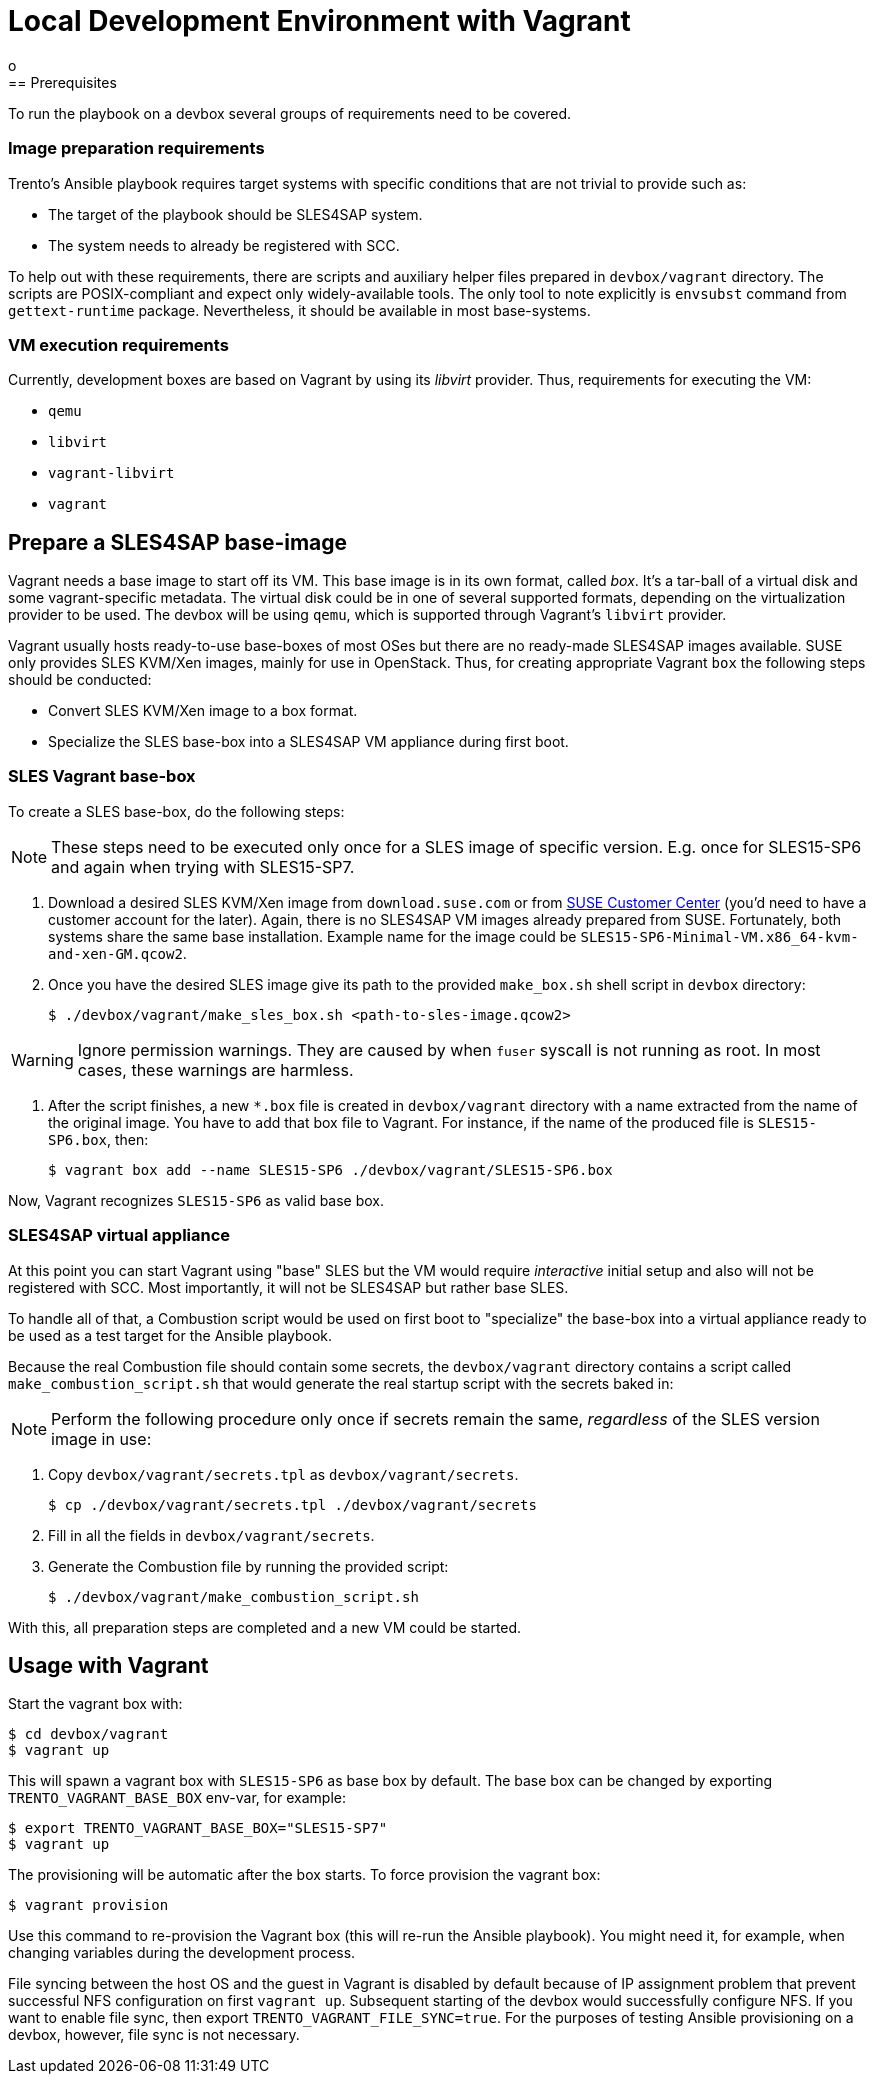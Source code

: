 = Local Development Environment with Vagrant
o
== Prerequisites

To run the playbook on a devbox several groups of requirements need to
be covered.

=== Image preparation requirements

Trento's Ansible playbook requires target systems with specific
conditions that are not trivial to provide such as:

- The target of the playbook should be SLES4SAP system.
- The system needs to already be registered with SCC.

To help out with these requirements, there are scripts and auxiliary
helper files prepared in `devbox/vagrant` directory. The scripts are
POSIX-compliant and expect only widely-available tools. The only tool
to note explicitly is `envsubst` command from `gettext-runtime`
package. Nevertheless, it should be available in most base-systems.

=== VM execution requirements

Currently, development boxes are based on Vagrant by using its
_libvirt_ provider. Thus, requirements for executing the VM:

- `qemu`
- `libvirt`
- `vagrant-libvirt`
- `vagrant`

== Prepare a SLES4SAP base-image

Vagrant needs a base image to start off its VM. This base image is in
its own format, called _box_. It's a tar-ball of a virtual disk and
some vagrant-specific metadata. The virtual disk could be in one of
several supported formats, depending on the virtualization provider to
be used. The devbox will be using `qemu`, which is supported through
Vagrant's `libvirt` provider.

Vagrant usually hosts ready-to-use base-boxes of most OSes but there
are no ready-made SLES4SAP images available. SUSE only provides SLES
KVM/Xen images, mainly for use in OpenStack. Thus, for creating
appropriate Vagrant `box` the following steps should be conducted:

- Convert SLES KVM/Xen image to a box format.
- Specialize the SLES base-box into a SLES4SAP VM appliance during first boot.

=== SLES Vagrant base-box

To create a SLES base-box, do the following steps:

[NOTE]
====
These steps need to be executed only once for a SLES image of specific
version. E.g. once for SLES15-SP6 and again when trying with SLES15-SP7.
====

. Download a desired SLES KVM/Xen image from `download.suse.com` or
from https://scc.suse.com[SUSE Customer Center] (you'd need to have a
customer account for the later). Again, there is no SLES4SAP VM images
already prepared from SUSE. Fortunately, both systems share the same
base installation. Example name for the image could be
`SLES15-SP6-Minimal-VM.x86_64-kvm-and-xen-GM.qcow2`.

. Once you have the desired SLES image give its path to the provided
`make_box.sh` shell script in `devbox` directory:
+
[source,bash]
----
$ ./devbox/vagrant/make_sles_box.sh <path-to-sles-image.qcow2>
----


WARNING: Ignore permission warnings. They are caused by when `fuser`
syscall is not running as root. In most cases, these warnings are
harmless.

. After the script finishes, a new `*.box`
file is created in `devbox/vagrant` directory with a name extracted
from the name of the original image. You have to add that box file to
Vagrant. For instance, if the name of the produced file is
`SLES15-SP6.box`, then:
+
[source,bash]
----
$ vagrant box add --name SLES15-SP6 ./devbox/vagrant/SLES15-SP6.box
----

Now, Vagrant recognizes `SLES15-SP6` as valid base box.

=== SLES4SAP virtual appliance

At this point you can start Vagrant using "base" SLES but the VM would
require _interactive_ initial setup and also will not be registered
with SCC. Most importantly, it will not be SLES4SAP but rather base
SLES.

To handle all of that, a Combustion script would be used on first boot
to "specialize" the base-box into a virtual appliance ready to be used
as a test target for the Ansible playbook.

Because the real Combustion file should contain some secrets, the
`devbox/vagrant` directory contains a script called
`make_combustion_script.sh` that would generate the real startup
script with the secrets baked in:

[NOTE]
====
Perform the following procedure only once if secrets remain the same,
_regardless_ of the SLES version image in use:
====

. Copy `devbox/vagrant/secrets.tpl` as `devbox/vagrant/secrets`.
+
[source,bash]
----
$ cp ./devbox/vagrant/secrets.tpl ./devbox/vagrant/secrets
----

. Fill in  all the fields in `devbox/vagrant/secrets`.

. Generate the Combustion file by running the provided script:
+
[source,bash]
----
$ ./devbox/vagrant/make_combustion_script.sh
----

With this, all preparation steps are completed and a new VM could be
started.

== Usage with Vagrant

Start the vagrant box with:

[source,bash]
----
$ cd devbox/vagrant
$ vagrant up
----

This will spawn a vagrant box with `SLES15-SP6` as base box by
default. The base box can be changed by exporting
`TRENTO_VAGRANT_BASE_BOX` env-var, for example:

[source,bash]
----
$ export TRENTO_VAGRANT_BASE_BOX="SLES15-SP7"
$ vagrant up
----

The provisioning will be automatic after the box starts. To force
provision the vagrant box:

[source,bash]
----
$ vagrant provision
----

Use this command to re-provision the Vagrant box (this will re-run the
Ansible playbook). You might need it, for example, when changing
variables during the development process.

File syncing between the host OS and the guest in Vagrant is disabled
by default because of IP assignment problem that prevent successful
NFS configuration on first `vagrant up`. Subsequent starting of the
devbox would successfully configure NFS. If you want to enable file
sync, then export `TRENTO_VAGRANT_FILE_SYNC=true`. For the purposes of
testing Ansible provisioning on a devbox, however, file sync is not
necessary.

